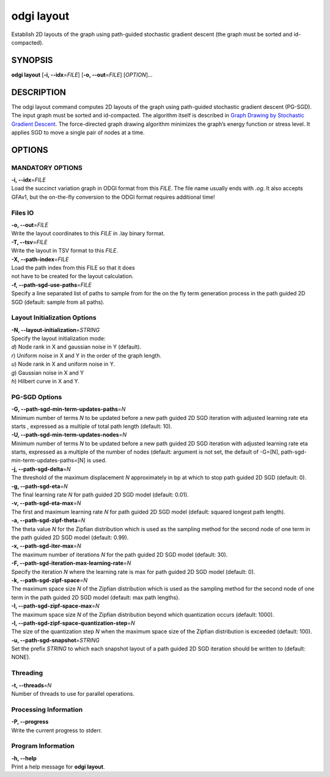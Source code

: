 .. _odgi layout:

#########
odgi layout
#########

Establish 2D layouts of the graph using path-guided stochastic gradient descent (the graph must be sorted and id-compacted).

SYNOPSIS
========

**odgi layout** [**-i, --idx**\ =\ *FILE*] [**-o, --out**\ =\ *FILE*]
[*OPTION*]…

DESCRIPTION
===========

The odgi layout command computes 2D layouts of the graph using path-guided
stochastic gradient descent (PG-SGD). The input graph must be sorted and
id-compacted. The algorithm itself is described in `Graph Drawing by
Stochastic Gradient Descent <https://arxiv.org/abs/1710.04626>`__. The
force-directed graph drawing algorithm minimizes the graph’s energy
function or stress level. It applies SGD to move a single pair of nodes
at a time.

OPTIONS
=======

MANDATORY OPTIONS
--------------

| **-i, --idx**\ =\ *FILE*
| Load the succinct variation graph in ODGI format from this *FILE*. The file name usually ends with *.og*. It also accepts GFAv1, but the on-the-fly conversion to the ODGI format requires additional time!

Files IO
-------

| **-o, --out**\ =\ *FILE*
| Write the layout coordinates to this *FILE* in .lay binary format.

| **-T, --tsv**\ =\ *FILE*
| Write the layout in TSV format to this *FILE*.

| **-X, --path-index**\ =\ *FILE*
| Load the path index from this FILE so that it does
| not have to be created for the layout calculation.

| **-f, --path-sgd-use-paths**\ =\ *FILE*
| Specify a line separated list of paths to sample from for the on the fly term generation process in the path guided 2D SGD (default: sample from all paths).

Layout Initialization Options
-----------------------------

| **-N, --layout-initialization**\ =\ *STRING*
| Specify the layout initialization mode:
| *d*) Node rank in X and gaussian noise in Y (default).
| *r*) Uniform noise in X and Y in the order of the graph length.
| *u*) Node rank in X and uniform noise in Y.
| *g*) Gaussian noise in X and Y
| *h*) Hilbert curve in X and Y.

PG-SGD Options
--------------

| **-G, --path-sgd-min-term-updates-paths**\ =\ *N*
| Minimum number of terms *N* to be updated before a new path guided 2D SGD iteration with adjusted learning rate eta starts
 , expressed as a multiple of total path length (default: 10).

| **-U, --path-sgd-min-term-updates-nodes**\ =\ *N*
| Minimum number of terms *N* to be updated before a new path guided 2D SGD iteration with adjusted learning rate
 eta starts, expressed as a multiple of the number of nodes (default: argument is not set, the default of -G=[N],
 path-sgd-min-term-updates-paths=[N] is used.

| **-j, --path-sgd-delta**\ =\ *N*
| The threshold of the maximum displacement *N* approximately in bp at which to stop path guided 2D SGD (default: 0).

| **-g, --path-sgd-eta**\ =\ *N*
| The final learning rate *N* for path guided 2D SGD model (default: 0.01).

| **-v, --path-sgd-eta-max**\ =\ *N*
| The first and maximum learning rate *N* for path guided 2D SGD model (default: squared longest path length).

| **-a, --path-sgd-zipf-theta**\ =\ *N*
| The theta value *N* for the Zipfian distribution which is used as the sampling method for the second node of one term in
 the path guided 2D SGD model (default: 0.99).

| **-x, --path-sgd-iter-max**\ =\ *N*
| The maximum number of iterations *N* for the path guided 2D SGD model (default: 30).

| **-F, --path-sgd-iteration-max-learning-rate**\ =\ *N*
| Specify the iteration *N* where the learning rate is max for path guided 2D SGD model (default: 0).

| **-k, --path-sgd-zipf-space**\ =\ *N*
| The maximum space size *N* of the Zipfian distribution which is used as the sampling method for the second node of one
 term in the path guided 2D SGD model (default: max path lengths).

| **-I, --path-sgd-zipf-space-max**\ =\ *N*
| The maximum space size *N* of the Zipfian distribution beyond which quantization occurs (default: 1000).

| **-l, --path-sgd-zipf-space-quantization-step**\ =\ *N*
| The size of the quantization step *N* when the maximum space size of the Zipfian distribution is exceeded (default: 100).

| **-u, --path-sgd-snapshot**\ =\ *STRING*
| Set the prefix *STRING* to which each snapshot layout of a path guided 2D SGD iteration should be written to (default: NONE).

Threading
---------

| **-t, --threads**\ =\ *N*
| Number of threads to use for parallel operations.

Processing Information
----------------------

| **-P, --progress**
| Write the current progress to stderr.

Program Information
-------------------

| **-h, --help**
| Print a help message for **odgi layout**.

..
	EXIT STATUS
	===========
	
	| **0**
	| Success.
	
	| **1**
	| Failure (syntax or usage error; parameter error; file processing
	  failure; unexpected error).
	
	BUGS
	====
	
	Refer to the **odgi** issue tracker at
	https://github.com/pangenome/odgi/issues.
